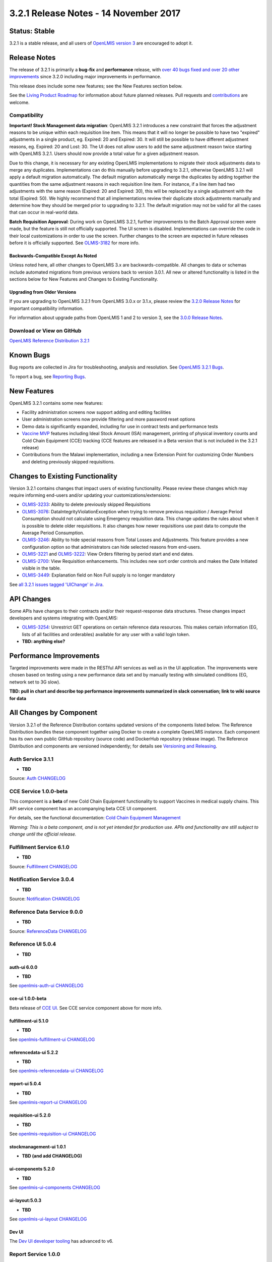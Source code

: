 ======================================
3.2.1 Release Notes - 14 November 2017
======================================

Status: Stable
==============

3.2.1 is a stable release, and all users of `OpenLMIS version 3
<https://openlmis.atlassian.net/wiki/spaces/OP/pages/88670325/3.0.0+Release+-+1+March+2017>`_ are
encouraged to adopt it.

Release Notes
=============

The release of 3.2.1 is primarily a **bug-fix** and **performance** release, with `over 40 bugs
fixed and over 20 other improvements <https://openlmis.atlassian.net/issues/?jql=status%3DDone%20AND%20project%3DOLMIS%20AND%20fixVersion%3D3.2.1%20and%20type!%3DTest%20and%20type!%3DEpic%20ORDER%20BY%20type%20ASC%2C%20priority%20DESC%2C%20key%20ASC>`_
since 3.2.0 including major improvements in performance.

This release does include some new features; see the New Features section below.

See the `Living Product Roadmap
<https://openlmis.atlassian.net/wiki/display/OP/Living+Product+Roadmap>`_ for information about
future planned releases. Pull requests and `contributions
<http://docs.openlmis.org/en/latest/contribute/contributionGuide.html>`_ are welcome.

Compatibility
-------------

**Important! Stock Management data migration**: OpenLMIS 3.2.1 introduces a new constraint that
forces the adjustment reasons to be unique within each requisition line item. This means that it
will no longer be possible to have two "expired" adjustments in a single product, eg. Expired: 20
and Expired: 30. It will still be possible to have different adjustment reasons, eg. Expired: 20
and Lost: 30. The UI does not allow users to add the same adjustment reason twice starting with
OpenLMIS 3.2.1. Users should now provide a total value for a given adjustment reason.

Due to this change, it is necessary for any existing OpenLMIS implementations to migrate their
stock adjustments data to merge any duplicates. Implementations can do this manually before
upgrading to 3.2.1, otherwise OpenLMIS 3.2.1 will apply a default migration automatically. The
default migration automatically merge the duplicates by adding together the quantities from the
same adjustment reasons in each requisition line item. For instance, if a line item had two
adjustments with the same reason (Expired: 20 and Expired: 30), this will be replaced by a single
adjustment with the total (Expired: 50). We highly recommend that all implementations review their
duplicate stock adjustments manually and determine how they should be merged prior to upgrading to
3.2.1. The default migration may not be valid for all the cases that can occur in real-world data.

**Batch Requisition Approval**: During work on OpenLMIS 3.2.1, further improvements to the Batch
Approval screen were made, but the feature is still not officially supported. The UI screen is
disabled. Implementations can override the code in their local customizations in order to use the
screen. Further changes to the screen are expected in future releases before it is officially
supported. See `OLMIS-3182 <https://openlmis.atlassian.net/browse/OLMIS-3182>`_ for more info.

Backwards-Compatible Except As Noted
~~~~~~~~~~~~~~~~~~~~~~~~~~~~~~~~~~~~

Unless noted here, all other changes to OpenLMIS 3.x are backwards-compatible. All changes to data
or schemas include automated migrations from previous versions back to version 3.0.1. All new or
altered functionality is listed in the sections below for New Features and Changes to Existing
Functionality.

Upgrading from Older Versions
~~~~~~~~~~~~~~~~~~~~~~~~~~~~~

If you are upgrading to OpenLMIS 3.2.1 from OpenLMIS 3.0.x or 3.1.x, please review the `3.2.0
Release Notes <http://docs.openlmis.org/en/latest/releases/openlmis-ref-distro-v3.2.0.html>`_ for
important compatibility information.

For information about upgrade paths from OpenLMIS 1 and 2 to version 3, see the `3.0.0 Release
Notes <https://openlmis.atlassian.net/wiki/spaces/OP/pages/88670325/3.0.0+Release+-+1+March+2017>`_.

Download or View on GitHub
--------------------------

`OpenLMIS Reference Distribution 3.2.1
<https://github.com/OpenLMIS/openlmis-ref-distro/releases/tag/v3.2.1>`_

Known Bugs
==========

Bug reports are collected in Jira for troubleshooting, analysis and resolution. See `OpenLMIS 3.2.1
Bugs <https://openlmis.atlassian.net/issues/?jql=project%3DOLMIS%20and%20type%3DBug%20and%20affectedVersion%3D3.2.1%20order%20by%20priority%20DESC%2C%20status%20ASC%2C%20key%20ASC>`_.

To report a bug, see `Reporting Bugs
<http://docs.openlmis.org/en/latest/contribute/contributionGuide.html#reporting-bugs>`_.

New Features
============

OpenLMIS 3.2.1 contains some new features:

- Facility administration screens now support adding and editing facilities
- User administration screens now provide filtering and more password reset options
- Demo data is significantly expanded, including for use in contract tests and performance tests
- `Vaccine MVP 
  <https://openlmis.atlassian.net/wiki/spaces/OP/pages/113144940/Vaccine+MVP>`_ features including
  Ideal Stock Amount (ISA) management, printing of physical inventory counts and Cold Chain Equipment (CCE) tracking (CCE features are
  released in a Beta version that is not included in the 3.2.1 release)
- Contributions from the Malawi implementation, including a new Extension Point for customizing Order Numbers and deleting previously skipped requisitions.

Changes to Existing Functionality
=================================

Version 3.2.1 contains changes that impact users of existing functionality. Please review these
changes which may require informing end-users and/or updating your customizations/extensions:

- `OLMIS-3233 <https://openlmis.atlassian.net/browse/OLMIS-3233>`_: Ability to delete previously skipped
  Requisitions
- `OLMIS-3076 <https://openlmis.atlassian.net/browse/OLMIS-3076>`_: DataIntegrityViolationException
  when trying to remove previous requisition / Average Period Consumption should not calculate
  using Emergency requisition data. This change updates the rules about when it is possible to
  delete older requisitions. It also changes how newer requisitions use past data to compute the
  Average Period Consumption.
- `OLMIS-3246 <https://openlmis.atlassian.net/browse/OLMIS-3246>`_: Ability to hide special reasons
  from Total Losses and Adjustments. This feature provides a new configuration option so that
  administrators can hide selected reasons from end-users.
- `OLMIS-3221 <https://openlmis.atlassian.net/browse/OLMIS-3221>`_ and `OLMIS-3222
  <https://openlmis.atlassian.net/browse/OLMIS-3222>`_: View Orders filtering by period start and
  end dates.
- `OLMIS-2700 <https://openlmis.atlassian.net/browse/OLMIS-2700>`_: View Requisition enhancements.
  This includes new sort order controls and makes the Date Initiated visible in the table.
- `OLMIS-3449 <https://openlmis.atlassian.net/browse/OLMIS-3449>`_: Explanation field on Non Full supply is no longer mandatory

See `all 3.2.1 issues tagged 'UIChange' in Jira <https://openlmis.atlassian.net/issues/?jql=status%3DDone%20AND%20project%3DOLMIS%20AND%20fixVersion%3D3.2.1%20and%20type!%3DTest%20and%20type!%3DEpic%20and%20labels%20IN%20(UIChange)%20ORDER%20BY%20type%20ASC%2C%20priority%20DESC%2C%20key%20ASC>`_.

API Changes
===========

Some APIs have changes to their contracts and/or their request-response data structures. These
changes impact developers and systems integrating with OpenLMIS:

- `OLMIS-3254 <https://openlmis.atlassian.net/browse/OLMIS-3254>`_: Unrestrict GET operations on
  certain reference data resources. This makes certain information (EG, lists of all facilities
  and orderables) available for any user with a valid login token.
- **TBD: anything else?**

Performance Improvements
========================

Targeted improvements were made in the RESTful API services as well as in the UI application.
The improvements were chosen based on testing using a new performance data set and by manually
testing with simulated conditions (EG, network set to 3G slow).

**TBD: pull in chart and describe top performance improvements summarized in slack conversation; link to wiki source for data**

All Changes by Component
========================

Version 3.2.1 of the Reference Distribution contains updated versions of the components listed
below. The Reference Distribution bundles these component together using Docker to create a complete
OpenLMIS instance. Each component has its own own public GitHub repository (source code) and
DockerHub repository (release image). The Reference Distribution and components are versioned
independently; for details see `Versioning and Releasing
<http://docs.openlmis.org/en/latest/conventions/versioningReleasing.html>`_.

Auth Service 3.1.1
------------------

- **TBD**

Source: `Auth CHANGELOG <https://github.com/OpenLMIS/openlmis-auth/blob/master/CHANGELOG.md>`_

CCE Service 1.0.0-beta
----------------------

This component is a **beta** of new Cold Chain Equipment functionality to support Vaccines in
medical supply chains. This API service component has an accompanying beta CCE UI component.

For details, see the functional documentation: `Cold Chain Equipment Management
<https://openlmis.atlassian.net/wiki/spaces/OP/pages/113145252/Cold+Chain+Equipment+Management>`_

*Warning: This is a beta component, and is not yet intended for production use. APIs and
functionality are still subject to change until the official release.*

Fulfillment Service 6.1.0
-------------------------

- **TBD**

Source: `Fulfillment CHANGELOG
<https://github.com/OpenLMIS/openlmis-fulfillment/blob/master/CHANGELOG.md>`_

Notification Service 3.0.4
--------------------------

- **TBD**

Source: `Notification CHANGELOG
<https://github.com/OpenLMIS/openlmis-notification/blob/master/CHANGELOG.md>`_

Reference Data Service 9.0.0
----------------------------

- **TBD**

Source: `ReferenceData CHANGELOG
<https://github.com/OpenLMIS/openlmis-referencedata/blob/master/CHANGELOG.md>`_

Reference UI 5.0.4
------------------

- **TBD**

auth-ui 6.0.0
~~~~~~~~~~~~~

- **TBD**

See `openlmis-auth-ui CHANGELOG
<https://github.com/OpenLMIS/openlmis-auth-ui/blob/master/CHANGELOG.md>`_

cce-ui 1.0.0-beta
~~~~~~~~~~~~~~~~~

Beta release of `CCE UI <https://github.com/OpenLMIS/openlmis-cce-ui>`_. See CCE service component
above for more info.

fulfillment-ui 5.1.0
~~~~~~~~~~~~~~~~~~~~

- **TBD**

See `openlmis-fulfillment-ui CHANGELOG
<https://github.com/OpenLMIS/openlmis-fulfillment-ui/blob/master/CHANGELOG.md>`_

referencedata-ui 5.2.2
~~~~~~~~~~~~~~~~~~~~~~

- **TBD**

See `openlmis-referencedata-ui CHANGELOG
<https://github.com/OpenLMIS/openlmis-referencedata-ui/blob/master/CHANGELOG.md>`_

report-ui 5.0.4
~~~~~~~~~~~~~~~

- **TBD**

See `openlmis-report-ui CHANGELOG
<https://github.com/OpenLMIS/openlmis-report-ui/blob/master/CHANGELOG.md>`_

requisition-ui 5.2.0
~~~~~~~~~~~~~~~~~~~~

- **TBD**

See `openlmis-requisition-ui CHANGELOG
<https://github.com/OpenLMIS/openlmis-requisition-ui/blob/master/CHANGELOG.md>`_

stockmanagement-ui 1.0.1
~~~~~~~~~~~~~~~~~~~~~~~~

- **TBD (and add CHANGELOG)**

ui-components 5.2.0
~~~~~~~~~~~~~~~~~~~

- **TBD**

See `openlmis-ui-components CHANGELOG
<https://github.com/OpenLMIS/openlmis-ui-components/blob/master/CHANGELOG.md>`_

ui-layout:5.0.3
~~~~~~~~~~~~~~~

- **TBD**

See `openlmis-ui-layout CHANGELOG
<https://github.com/OpenLMIS/openlmis-ui-layout/blob/master/CHANGELOG.md>`_

Dev UI
~~~~~~

The `Dev UI developer tooling <https://github.com/OpenLMIS/dev-ui>`_ has advanced to v6.

Report Service 1.0.0
--------------------

This new service is intended to provide reporting functionality for other components to use. It is a
1.0.0 release which is stable for production use, and it powers one built-in report (the Facility
Assignment Configuration Errors report).

**Warning**: Developers should take note that its design will be changing with future releases.
Developers and implementers are discouraged from using this 1.0.0 version to build additional
reports.

Current report functionality:

- `OLMIS-2760 <https://openlmis.atlassian.net/browse/OLMIS-2760>`_: Facility Assignment
  Configuration Errors

Additional built-in reports in OpenLMIS 3.2.0 are still powered by their own services. In future
releases, they may be migrated to a new version of this centralized report service.

Requisition Service 5.1.0
-------------------------

- **TBD**

Source: `Requisition CHANGELOG
<https://github.com/OpenLMIS/openlmis-requisition/blob/master/CHANGELOG.md>`_

Stock Management 2.0.0
----------------------

- **TBD (and add CHANGELOG link)**

Components with No Changes
==========================

Other tooling components have not changed, including: the `logging service
<https://github.com/OpenLMIS/openlmis-rsyslog>`_, log image, scalyr image, **TBD**, nginx image, consul image, Postgres 9.6-postgis
image, and a library for shared Java code called `service-util <https://github.com/OpenLMIS/openlmis-service-util>`_.

Contributions
=============

Thanks to the Malawi implementation team who has contributed a number of pull requests to add
functionality and customization in ways that have global shared benefit.

For a detailed list of contributors, see the Release Notes for OpenLMIS 3.2.0, 3.1.0 and 3.0.0.

Further Resources
=================

Learn more about the `OpenLMIS Community <http://openlmis.org/about/community/>`_ and how to get
involved!
